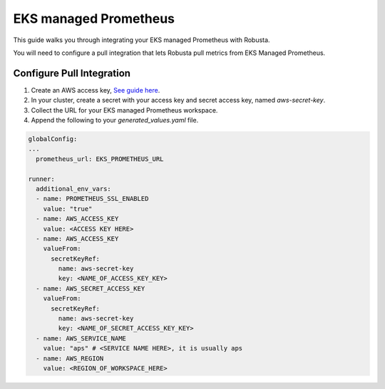 EKS managed Prometheus
*************************

This guide walks you through integrating your EKS managed Prometheus with Robusta.

You will need to configure a pull integration that lets Robusta pull metrics from EKS Managed Prometheus.

Configure Pull Integration
===============================

1. Create an AWS access key, `See guide here <https://docs.aws.amazon.com/powershell/latest/userguide/pstools-appendix-sign-up.html>`_.

2. In your cluster, create a secret with your access key and secret access key, named `aws-secret-key`.

3. Collect the URL for your EKS managed Prometheus workspace.

4. Append the following to your `generated_values.yaml` file.

.. code-block:: yaml

  globalConfig:
  ...
    prometheus_url: EKS_PROMETHEUS_URL

  runner:
    additional_env_vars:
    - name: PROMETHEUS_SSL_ENABLED
      value: "true"
    - name: AWS_ACCESS_KEY
      value: <ACCESS KEY HERE>
    - name: AWS_ACCESS_KEY
      valueFrom:
        secretKeyRef:
          name: aws-secret-key
          key: <NAME_OF_ACCESS_KEY_KEY>
    - name: AWS_SECRET_ACCESS_KEY
      valueFrom:
        secretKeyRef:
          name: aws-secret-key
          key: <NAME_OF_SECRET_ACCESS_KEY_KEY>
    - name: AWS_SERVICE_NAME
      value: "aps" # <SERVICE NAME HERE>, it is usually aps
    - name: AWS_REGION
      value: <REGION_OF_WORKSPACE_HERE>
